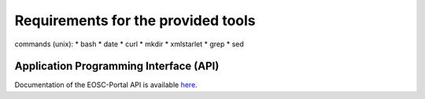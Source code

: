 Requirements for the provided tools
===================================

commands (unix):
* bash
* date
* curl
* mkdir
* xmlstarlet
* grep
* sed

Application Programming Interface (API)
~~~~~~~~~~~~~~~~~~~~~~~~~~~~~~~~~~~~~~~

Documentation of the EOSC-Portal API is available `here <https://providers.eosc-portal.eu/openapi>`_.

